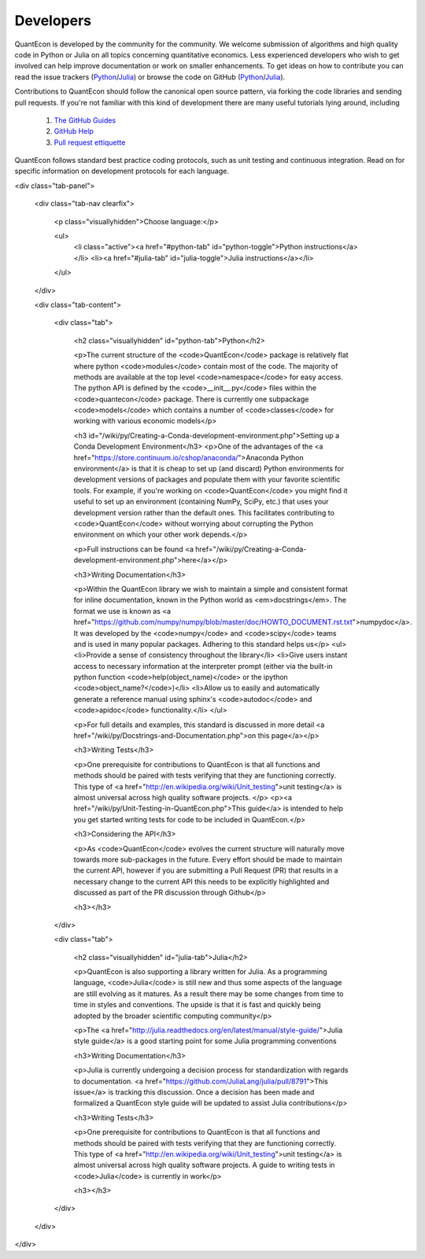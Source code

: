 .. _developers:

**********		
Developers
**********

QuantEcon is developed by the community for the community.  We welcome
submission of algorithms and high quality code in Python or Julia on all
topics concerning quantitative economics.  Less experienced developers who
wish to get involved can help improve documentation or work on smaller
enhancements.  To get ideas on how to contribute you can read the issue
trackers (`Python <https://github.com/QuantEcon/QuantEcon.py/issues>`_/`Julia <https://github.com/QuantEcon/QuantEcon.jl/issues>`_)
or browse the code on GitHub (`Python <https://github.com/QuantEcon/QuantEcon.py>`_/`Julia <https://github.com/QuantEcon/QuantEcon.jl>`_).


Contributions to QuantEcon should follow the canonical open source pattern,
via forking the code libraries and sending pull requests.  If you're not
familiar with this kind of development there are many useful tutorials lying
around, including

    #. `The GitHub Guides <https://guides.github.com/>`_
    #. `GitHub Help <https://help.github.com/>`_
    #. `Pull request ettiquette <http://readwrite.com/2014/07/02/github-pull-request-etiquette>`_

QuantEcon follows standard best practice coding protocols, such as unit
testing and continuous integration.  Read on for specific information on
development protocols for each language.

.. TODO: How should we produce these pannels?

<div class="tab-panel">

	<div class="tab-nav clearfix">

		<p class="visuallyhidden">Choose language:</p>
	
		<ul>
			<li class="active"><a href="#python-tab" id="python-toggle">Python instructions</a></li>
			<li><a href="#julia-tab" id="julia-toggle">Julia instructions</a></li>
		</ul>
		
	</div>
	
	<div class="tab-content">
	
		<div class="tab">
		
			<h2 class="visuallyhidden" id="python-tab">Python</h2>
			
			<p>The current structure of the <code>QuantEcon</code> package is relatively flat where python <code>modules</code> contain most of the code. The majority of methods are available at the top level <code>namespace</code> for easy access. The python API is defined by the <code>__init__.py</code> files within the <code>quantecon</code> package. There is currently one subpackage <code>models</code> which contains a number of <code>classes</code> for working with various economic models</p>

			<h3 id="/wiki/py/Creating-a-Conda-development-environment.php">Setting up a Conda Development Environment</h3>
			<p>One of the advantages of the <a href="https://store.continuum.io/cshop/anaconda/">Anaconda Python environment</a> is that it is cheap to set up (and discard) Python environments for development versions of packages and populate them with your favorite scientific tools. For example, if you're working on <code>QuantEcon</code> you might find it useful to set up an environment (containing NumPy, SciPy, etc.) that uses your development version rather than the default ones. This facilitates contributing to <code>QuantEcon</code> without worrying about corrupting the Python environment on which your other work depends.</p>

			<p>Full instructions can be found <a href="/wiki/py/Creating-a-Conda-development-environment.php">here</a></p>

			<h3>Writing Documentation</h3>

			<p>Within the QuantEcon library we wish to maintain a simple and consistent format for inline documentation, known in the Python world as <em>docstrings</em>. The format we use is known as <a href="https://github.com/numpy/numpy/blob/master/doc/HOWTO_DOCUMENT.rst.txt">numpydoc</a>. It was developed by the <code>numpy</code> and <code>scipy</code> teams and is used in many popular packages. Adhering to this standard helps us</p>
			<ul>
			<li>Provide a sense of consistency throughout the library</li>
			<li>Give users instant access to necessary information at the interpreter prompt (either via the built-in python function <code>help(object_name)</code> or the ipython <code>object_name?</code>)</li>
			<li>Allow us to easily and automatically generate a reference manual using sphinx's <code>autodoc</code> and <code>apidoc</code> functionality.</li>
			</ul>

			<p>For full details and examples, this standard is discussed in more detail <a href="/wiki/py/Docstrings-and-Documentation.php">on this page</a></p>

			<h3>Writing Tests</h3>

			<p>One prerequisite for contributions to QuantEcon is that all functions and methods should be paired with tests verifying that they are functioning correctly. This type of <a href="http://en.wikipedia.org/wiki/Unit_testing">unit testing</a> is almost universal across high quality software projects. </p>
			<p><a href="/wiki/py/Unit-Testing-in-QuantEcon.php">This guide</a> is intended to help you get started writing tests for code to be included in QuantEcon.</p>

			<h3>Considering the API</h3>
			
			<p>As <code>QuantEcon</code> evolves the current structure will naturally move towards more sub-packages in the future. Every effort should be made to maintain the current API, however if you are submitting a Pull Request (PR) that results in a necessary change to the current API this needs to be explicitly highlighted and discussed as part of the PR discussion through Github</p>
			
			<h3></h3>

		</div>

		<div class="tab">
		
			<h2 class="visuallyhidden" id="julia-tab">Julia</h2>

			<p>QuantEcon is also supporting a library written for Julia. As a programming language, <code>Julia</code> is still new and thus some aspects of the language are still evolving as it matures. As a result there may be some changes from time to time in styles and conventions. The upside is that it is fast and quickly being adopted by the broader scientific computing community</p>

			<p>The <a href="http://julia.readthedocs.org/en/latest/manual/style-guide/">Julia style guide</a> is a good starting point for some Julia programming conventions 

			<h3>Writing Documentation</h3>

			<p>Julia is currently undergoing a decision process for standardization with regards to documentation. <a href="https://github.com/JuliaLang/julia/pull/8791">This issue</a> is tracking this discussion. Once a decision has been made and formalized a QuantEcon style guide will be updated to assist Julia contributions</p> 
			
			<h3>Writing Tests</h3>

			<p>One prerequisite for contributions to QuantEcon is that all functions and methods should be paired with tests verifying that they are functioning correctly. This type of <a href="http://en.wikipedia.org/wiki/Unit_testing">unit testing</a> is almost universal across high quality software projects. A guide to writing tests in <code>Julia</code> is currently in work</p>

			<h3></h3>
				        						
		</div>
	
	</div>
	
</div>
